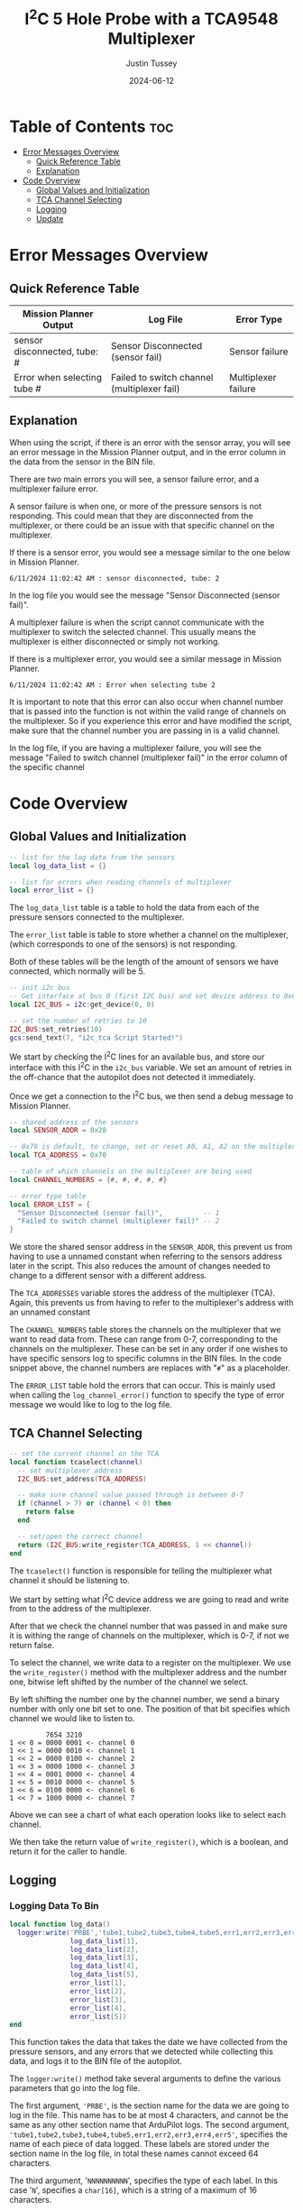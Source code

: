 #+title:  I^{2}C 5 Hole Probe with a TCA9548 Multiplexer
#+author: Justin Tussey
#+date: 2024-06-12
#+options: toc:2

#+begin_comment
pandoc UAVLAB-i2c-tca-documentation.org -o UAVLAB-i2c-tca-documentation.pdf --template eisvogel --listings

Using modified eisvogel latex template to have underlined linked
https://github.com/jlacko/pandoc-latex-template <- the one I'm using
https://github.com/Wandmalfarbe/pandoc-latex-template <- main link
#+end_comment

* Table of Contents :toc:
- [[#error-messages-overview][Error Messages Overview]]
  - [[#quick-reference-table][Quick Reference Table]]
  - [[#explanation][Explanation]]
- [[#code-overview][Code Overview]]
  - [[#global-values-and-initialization][Global Values and Initialization]]
  - [[#tca-channel-selecting][TCA Channel Selecting]]
  - [[#logging][Logging]]
  - [[#update][Update]]

* Error Messages Overview

** Quick Reference Table
| Mission Planner Output       | Log File                                    | Error Type          |
|------------------------------+---------------------------------------------+---------------------|
| sensor disconnected, tube: # | Sensor Disconnected (sensor fail)           | Sensor failure      |
| Error when selecting tube #  | Failed to switch channel (multiplexer fail) | Multiplexer failure |

** Explanation
When using the script, if there is an error with the sensor array, you will see
an error message in the Mission Planner output, and in the error column in the
data from the sensor in the BIN file.

There are two main errors you will see, a sensor failure error, and a
multiplexer failure error.

A sensor failure is when one, or more of the pressure sensors is not responding.
This could mean that they are disconnected from the multiplexer, or there could
be an issue with that specific channel on the multiplexer.

If there is a sensor error, you would see a message similar to the one below
in Mission Planner.

#+begin_example
6/11/2024 11:02:42 AM : sensor disconnected, tube: 2
#+end_example

In the log file you would see the message "Sensor Disconnected (sensor fail)".

A multiplexer failure is when the script cannot communicate with the multiplexer
to switch the selected channel. This usually means the multiplexer is either
disconnected or simply not working.

If there is a multiplexer error, you would see a similar message in Mission
Planner.

#+begin_example
6/11/2024 11:02:42 AM : Error when selecting tube 2
#+end_example

It is important to note that this error can also occur when channel number that
is passed into the function is not within the valid range of channels on the
multiplexer. So if you experience this error and have modified the script, make
sure that the channel number you are passing in is a valid channel.

In the log file, if you are having a multiplexer failure, you will see the
message "Failed to switch channel (multiplexer fail)" in the error column of the
specific channel

* Code Overview
** Global Values and Initialization
#+begin_src lua
-- list for the log data from the sensors
local log_data_list = {}

-- list for errors when reading channels of multiplexer
local error_list = {}
#+end_src

The ~log_data_list~ table is a table to hold the data from each of the pressure
sensors connected to the multiplexer.

The ~error_list~ table is table to store whether a channel on the multiplexer,
(which corresponds to one of the sensors) is not responding.

Both of these tables will be the length of the amount of sensors we have
connected, which normally will be 5.

#+begin_src lua
-- init i2c bus
-- Get interface at bus 0 (first I2C bus) and set device address to 0x0
local I2C_BUS = i2c:get_device(0, 0)

-- set the number of retries to 10
I2C_BUS:set_retries(10)
gcs:send_text(7, "i2c_tca Script Started!")
#+end_src

We start by checking the I^{2}C lines for an available bus, and store our
interface with this I^{2}C in the ~i2c_bus~ variable. We set an amount of
retries in the off-chance that the autopilot does not detected it immediately.

Once we get a connection to the I^{2}C bus, we then send a debug message to
Mission Planner.

#+begin_src lua
-- shared address of the sensors
local SENSOR_ADDR = 0x28

-- 0x70 is default, to change, set or reset A0, A1, A2 on the multiplexer
local TCA_ADDRESS = 0x70

-- table of which channels on the multiplexer are being used
local CHANNEL_NUMBERS = {#, #, #, #, #}

-- error type table
local ERROR_LIST = {
  "Sensor Disconnected (sensor fail)",          -- 1
  "Failed to switch channel (multiplexer fail)" -- 2
}
#+end_src

We store the shared sensor address in the ~SENSOR_ADDR~, this prevent us from
having to use a unnamed constant when referring to the sensors address later in
the script. This also reduces the amount of changes needed to change to a
different sensor with a different address.

The ~TCA_ADDRESSES~ variable stores the address of the multiplexer (TCA). Again,
this prevents us from having to refer to the multiplexer's address with an
unnamed constant

The ~CHANNEL_NUMBERS~ table stores the channels on the multiplexer that we want
to read data from. These can range from 0-7, corresponding to the channels on
the multiplexer. These can be set in any order if one wishes to have specific
sensors log to specific columns in the BIN files. In the code snippet above, the
channel numbers are replaces with "=#=" as a placeholder.

The ~ERROR_LIST~ table hold the errors that can occur. This is mainly used when
calling the ~log_channel_error()~ function to specify the type of error message
we would like to log to the log file.


** TCA Channel Selecting
#+begin_src lua
-- set the current channel on the TCA
local function tcaselect(channel)
  -- set multiplexer address
  I2C_BUS:set_address(TCA_ADDRESS)

  -- make sure channel value passed through is between 0-7
  if (channel > 7) or (channel < 0) then
    return false
  end

  -- set/open the correct channel
  return (I2C_BUS:write_register(TCA_ADDRESS, 1 << channel))
end
#+end_src

The ~tcaselect()~ function is responsible for telling the multiplexer what
channel it should be listening to.

We start by setting what I^{2}C device address we are going to read and write
from to the address of the multiplexer.

After that we check the channel number that was passed in and make sure it is
withing the range of channels on the multiplexer, which is 0-7, if not we return
false.

To select the channel, we write data to a register on the multiplexer. We use
the ~write_register()~ method with the multiplexer address and the number one,
bitwise left shifted by the number of the channel we select.

By left shifting the number one by the channel number, we send a binary number
with only one bit set to one. The position of that bit specifies which channel
we would like to listen to.


#+begin_example
         7654 3210
1 << 0 = 0000 0001 <- channel 0
1 << 1 = 0000 0010 <- channel 1
1 << 2 = 0000 0100 <- channel 2
1 << 3 = 0000 1000 <- channel 3
1 << 4 = 0001 0000 <- channel 4
1 << 5 = 0010 0000 <- channel 5
1 << 6 = 0100 0000 <- channel 6
1 << 7 = 1000 0000 <- channel 7
#+end_example

Above we can see a chart of what each operation looks like to select each channel.

We then take the return value of ~write_register()~, which is a boolean, and return
it for the caller to handle.

** Logging
*** Logging Data To Bin
#+begin_src lua
local function log_data()
  logger:write('PRBE','tube1,tube2,tube3,tube4,tube5,err1,err2,err3,err4,err5','NNNNNNNNNN',
               log_data_list[1],
               log_data_list[2],
               log_data_list[3],
               log_data_list[4],
               log_data_list[5],
               error_list[1],
               error_list[2],
               error_list[3],
               error_list[4],
               error_list[5])
end
#+end_src

This function takes the data that takes the date we have collected from the
pressure sensors, and any errors that we detected while collecting this data,
and logs it to the BIN file of the autopilot.

The ~logger:write()~ method take several arguments to define the various
parameters that go into the log file.

The first argument, ~'PRBE'~, is the section name for the data we are going to
log in the file. This name has to be at most 4 characters, and cannot be the
same as any other section name that ArduPilot logs. The second argument,
~'tube1,tube2,tube3,tube4,tube5,err1,err2,err3,err4,err5'~, specifies the name
of each piece of data logged.  These labels are stored under the section name in
the log file, in total these names cannot exceed 64 characters.

The third argument, '=NNNNNNNNNN=', specifies the type of each label. In this
case '=N=', specifies a =char[16]=, which is a string of a maximum of 16
characters.

Once we specify the parameters for the data that is going to be logged, we then
pass in the data we would like to log in the file. In this case, we use the 5
elements in the ~log_data_list~ table for the channel data, and the 5 elements
in ~error_list~ for the errors for each channel. The pressure data is the data
that is reported from the sensor, and is normalized to [-2, 2] in H_{2}O. The
errors simply log "=NORMAL=" or "=ERROR=" depending on the state of the channel
at the time the data is recording.

*** Logging Errors
#+begin_src lua
-- write an error to the channel that is experience an error
local function log_channel_error(channel_index, error_type)
  log_data_list[channel_index] = "0"
  error_list[channel_index] = error_type
end
#+end_src

This function logs an error for the channel index that is specified. It simply
sets the data value to zero and places the ~error_type~ string, which should be
from the ~ERROR_LIST~ table into the error list to be logged.

This function is called whenever there is an issue with specific channel on the
multiplexer, primarily if there is a connection issue where no data is read from
the sensor.

** Update
#+begin_src lua
function update()
  for key, value in pairs(CHANNEL_NUMBERS) do

    -- select channel i on TCA
    if not (tcaselect(value)) then
      gcs:send_text(0, "Error when selecting tube " .. tostring(key))
      log_channel_error(key)
    else
#+end_src

For the main loop in the script, we start by iterating through the list of
channels in ~CHANNEL_NUMBERS~. We tell the TCA to switch to channel =i= with the
~tcaselect()~ function. If ~tcaselect()~ returns false meaning we called a
channel that does not exist on the multiplexer, or that we failed to switch the
channel on the multiplexer, we then send an error message to the Mission Planner
output, specifying which channel is invalid, and call the ~log_channel_error()~
function. We then skip the rest of the loop and start on the next iteration

#+begin_src lua
      -- open the address of the sensor
      I2C_BUS:set_address(SENSOR_ADDR)

      -- read_registers(begin at register, number of bytes to read)
      local returnTable = I2C_BUS:read_registers(0, 2)

      -- if there is no i2c device connected (or no data is read in general) log it as an error
      if (returnTable == nil) then
        gcs:send_text(0, "sensor disconnected, " .. " tube: " .. tostring(key))
        log_channel_error(key)
#+end_src

If we successfully switch the channel on the multiplexer, we can continue to
read data from the sensors. We set the sensor address we are going to read from,
since ~tcaselect()~ sets that to the TCA's address to select the channel.

We then read two bytes from the I^{2}C bus with the ~read_registers()~ method.

The two arguments in ~read_registers()~ define the offset (in our case =0=), and
how many bytes we would like to read (which is =2= in our case).

~read_registers()~ returns a table with the bytes we read from the I^{2}C bus.
We store this table in the ~returnTable~ variable.

We first check if ~returnTable~ is empty or ~nil~, if it is empty, this means
that ~read_registers()~ did not receive any data from the I^{2}C bus. This is
most likely caused by the sensor on that channel being disconnected, or the data
and clock lines of the I^{2}C bus are experiencing a lot of noise.

If this is the case, we send an error message to Mission Planner saying that the
sensor on channel =i= is disconnected. We then log an error and skip the rest of
the loop and start on the next iteration.

#+begin_src lua
      else
        -- format data to remove first 2 bits
        local msg = (returnTable[1] << 8 | returnTable[2]) & 0x3FFF

        -- normalize data to [-2 2] in inH2O and make the datatype string
        -- math is ((range*data)/max(data) - 2)
        local normalized_data = tostring((4.0 * msg) / 0x3FFF - 2)
        -- add the data to the list
        log_data_list[key] = normalized_data
        error_list[key] = "NORMAL"
      end
    end
  end
#+end_src

If we get data from the I^{2}C bus, we then can process it. In the table below
we can see that the pressure data is stored in bits 29-16. Since this is 14 bits
in total, we need to read two bytes from the bus, which is 16 bits.

#+caption: Diagram of the data sent by the pressure sensors
#+name: I^{2}C Messge Data Diagram
[[file:images/i2c/i2c-pressure-sensor-data.png]]

After we get the two bytes from the bus, we need to take the bytes in
~returnTable~ and reconstruct the whole number from them. We do this by
performing a bitwise left-shift 8 times. Doing this gives us room to place the
second byte of the data at the end by performing an OR operation. Below is an
example of what is happening. (Note this data is random and not representative
of what data is sent by the sensors)

#+begin_example
1110 1101 << 8 = 1110 1101 0000 0000
1110 1101 0000 0000 | 0011 0110 = 1110 1101 0011 0110
#+end_example

The above operations essentially take the two bytes stored and place them in the
correct order into a singular number.

Since we do not need the first two bits of the data from the I^{2}C bus we can
perform a bitwise operation on the data. In our case we will AND the data with
the hexadecimal value =0x3FFF=.

For example, we have the below data (note this data is random and not
representative of what data is sent by the sensors).

#+begin_example
1110 1101 0011 0110
#+end_example

Since we want to remove the first two bits of the data, we will AND it with
=0x3FFF=, which is represented in binary below.

#+begin_example
0011 1111 1111 1111
#+end_example

Once we perform the AND operation with =0x3FFF=, as can be seen below, we
preserve the pressure data but remove the unnecessary data that we do not want
to interpret.

#+begin_example
  1110 1101 0011 0110
& 0011 1111 1111 1111
---------------------
= 0010 1101 0011 0110
#+end_example

Once we have formatted our data, we can now normalize the data. According to the
sensors data sheet, the range of the sensors is [-2, 2] in H_{2}O.

The formula for this normalization can be seen below

$$ \frac{range \cdot data}{\max(data) - 2} $$

In our case the maximum of our data is =0x3FFF=, which is a number where all 14
bits are set to one.

After we have normalized our data we then convert it to a string to be
stored in our ~log_data_list~ table. Here since we have not hit any errors
up until this point, we will also set the error for channel =i= to "=NORMAL=",
since there are no errors to log


Once we have gone through each channel and logged their data (or their errors if
they have any), we get out of the for loop and get to the following code
snippet.

#+begin_src lua
  log_data()

  -- send_text(priority level (7 is Debug), text is formed dynamically from the function)
  gcs:send_text(7, form_message())

  -- reset everything for the next loop
  I2C_BUS:set_address(0x00)
  log_data_list = {}
  error_list = {}
  return update, 50 -- reschedules the loop every 50ms (20hz)
end
#+end_src

First we call the ~log_data()~ function, which takes the data we have placed
into the ~log_data_list~ and ~error_list~ tables and logs their data to the BIN
file.

Then we can send the data we have collected to the Mission Planner output. This
is optional but is helpful to verify the sensors are sending logical data. The
message that we send to Mission Planner comes from the ~form_message()~ function.

#+begin_src lua
-- dynamically create the message that gets reported to mission planner
-- prevents us from having to manually change the message form every time we add
-- or remove sensors or decide to change the format of the message
local function form_message()
  local message = ""
  for key, value in pairs(CHANNEL_NUMBERS) do
    message = message .. string.format(key) .. string.format(": %.2f ", log_data_list[key])
  end
  return message
end
#+end_src

Here we


Then we can send the data we have collected to the Mission Planner output. This
is optional but is helpful to verify the sensors are sending logical data. The
above message assumes that there are 5 sensors connected, but this can be
modified for other configurations.

We then set the address of the I^{2}C device we are reading to zero to prepare
for the next iteration of the ~update()~ function. We then return the function,
and schedule the ~update()~ function to run again in 50 milliseconds.

#  LocalWords:  bitwise

